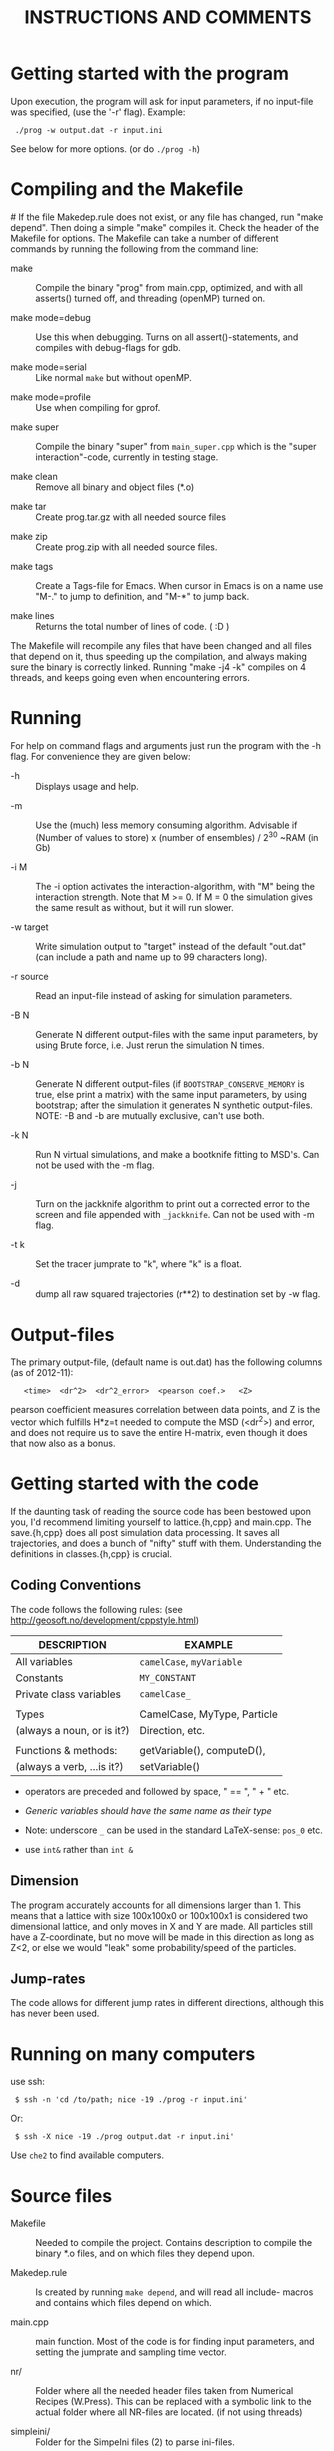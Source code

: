 #+STYLE: <link rel="stylesheet" type="text/css" href="eon.css" />
#+TITLE: INSTRUCTIONS AND COMMENTS
#+OPTIONS: author:nil

# USAGE: Open in Emacs, use TAB to collapse/expand sections.

* Getting started with the program
  Upon execution, the program will ask for input parameters, if no
  input-file was specified, (use the '-r' flag). Example:
:  ./prog -w output.dat -r input.ini
  See below for more options. (or do =./prog -h=)

* Compiling and the Makefile
#<<makefiles>>
  If the file Makedep.rule does not exist, or any file has changed,
  run "make depend". Then doing a simple "make" compiles it. Check the
  header of the Makefile for options.  The Makefile can take a number
  of different commands by running the following from the command
  line:

  - make :: Compile the binary "prog" from main.cpp, optimized, and
            with all asserts() turned off, and threading (openMP)
            turned on.


  - make mode=debug :: Use this when debugging. Turns on all
       assert()-statements, and compiles with debug-flags for gdb.


  - make mode=serial :: Like normal =make= but without openMP.


  - make mode=profile :: Use when compiling for gprof.


  - make super :: Compile the binary "super" from =main_super.cpp= which
                  is the "super interaction"-code, currently in testing
                  stage.


  - make clean :: Remove all binary and object files (*.o)


  - make tar :: Create prog.tar.gz with all needed source files


  - make zip :: Create prog.zip with all needed source files.


  - make tags :: Create a Tags-file for Emacs. When cursor in Emacs is
                 on a name use "M-." to jump to definition, and "M-*"
                 to jump back.

  - make lines :: Returns the total number of lines of code. ( :D )

  The Makefile will recompile any files that have been changed and all
  files that depend on it, thus speeding up the compilation, and
  always making sure the binary is correctly linked. Running "make -j4
  -k" compiles on 4 threads, and keeps going even when encountering
  errors.

* Running
  For help on command flags and arguments just run the program with
  the -h flag. For convenience they are given below:

  * -h :: Displays usage and help.


  * -m :: Use the (much) less memory consuming algorithm. Advisable if
          (Number of values to store) x (number of ensembles) / 2^30 ~RAM
          (in Gb)


  * -i M :: The -i option activates the interaction-algorithm, with "M"
            being the interaction strength. Note that M >= 0. If M = 0 the
            simulation gives the same result as without, but it will run
            slower.


  * -w target :: Write simulation output to "target" instead of the default
                 "out.dat" (can include a path and name up to 99 characters
                 long).


  * -r source :: Read an input-file instead of asking for simulation
                 parameters.


  * -B N :: Generate N different output-files with the same input
            parameters, by using Brute force, i.e. Just rerun the
            simulation N times.


  * -b N :: Generate N different output-files (if =BOOTSTRAP_CONSERVE_MEMORY=
            is true, else print a matrix) with the same input parameters,
            by using bootstrap; after the simulation it generates N
            synthetic output-files. NOTE: -B and -b are mutually exclusive,
            can't use both.


  * -k N :: Run N virtual simulations, and make a bootknife fitting to
            MSD's.  Can not be used with the -m flag.


  * -j :: Turn on the jackknife algorithm to print out a corrected error to
          the screen and file appended with =_jackknife=. Can not be used
          with -m flag.


  * -t k :: Set the tracer jumprate to "k", where "k" is a float.

  * -d :: dump all raw squared trajectories (r**2) to destination set by -w flag.

* Output-files
  The primary output-file, (default name is out.dat) has the following
  columns (as of 2012-11):

:    <time>  <dr^2>  <dr^2_error>  <pearson coef.>   <Z>

  pearson coefficient measures correlation between data points, and Z is
  the vector which fulfills H*z=t needed to compute the MSD (<dr^2>) and
  error, and does not require us to save the entire H-matrix, even though
  it does that now also as a bonus.

* Getting started with the code
  If the daunting task of reading the source code has been bestowed
  upon you, I'd recommend limiting yourself to lattice.{h,cpp} and
  main.cpp. The save.{h,cpp} does all post simulation data
  processing. It saves all trajectories, and does a bunch of "nifty"
  stuff with them. Understanding the definitions in classes.{h,cpp} is
  crucial.

** Coding Conventions
   The code follows the following rules:
   (see [[http://geosoft.no/development/cppstyle.html]])

   | DESCRIPTION                | EXAMPLE                     |
   |----------------------------+-----------------------------|
   | All variables              | =camelCase=, =myVariable=   |
   | Constants                  | =MY_CONSTANT=               |
   | Private class variables    | =camelCase_=                |
   |                            |                             |
   | Types                      | CamelCase, MyType, Particle |
   | (always a noun, or is it?) | Direction, etc.             |
   |                            |                             |
   | Functions & methods:       | getVariable(), computeD(),  |
   | (always a verb, ...is it?) | setVariable()               |

   - operators are preceded and followed by space, " == ", " + " etc.

   - /Generic variables should have the same name as their type/

   - Note: underscore =_= can be used in the standard LaTeX-sense: =pos_0= etc.

   - use =int&= rather than =int &=

** Dimension
   The program accurately accounts for all dimensions larger
   than 1. This means that a lattice with size 100x100x0 or 100x100x1
   is considered two dimensional lattice, and only moves in X and Y are
   made. All particles still have a Z-coordinate, but no move will be
   made in this direction as long as Z<2, or else we would "leak" some
   probability/speed of the particles.

** Jump-rates
   The code allows for different jump rates in different directions,
   although this has never been used.

* Running on many computers
  use ssh:
:  $ ssh -n 'cd /to/path; nice -19 ./prog -r input.ini'
  Or:
:  $ ssh -X nice -19 ./prog output.dat -r input.ini'
  Use =che2= to find available computers.

* Source files

- Makefile :: Needed to compile the project. Contains description to
              compile the binary *.o files, and on which files they depend
              upon.


- Makedep.rule :: Is created by running =make depend=, and will read all
                  include- macros and contains which files depend on which.


- main.cpp :: main function. Most of the code is for finding input
              parameters, and setting the jumprate and sampling time
              vector.


- nr/ :: Folder where all the needed header files taken from Numerical
         Recipes (W.Press). This can be replaced with a symbolic link to
         the actual folder where all NR-files are located. (if not using
         threads)


- simpleini/ :: Folder for the SimpeIni files (2) to parse ini-files.


- save.{h,cpp} :: Save routine. During simulation it stores the MSD for
                  each individual /ensemble/ (trajectory), and then
                  computes standard deviation, correlation, etc, and prints
                  results to a file.


- lattice.{h,cpp} :: This is where the physics happens.


- classes.{h,cpp} :: Defines the Particle class which depends on Jump
     class, which depends on the Direction class. (in use since version
     8). Also has a nice class for printing time left on a simulation.


- input.ini :: Example input file.


- auxiliary.{h,cpp} :: Functions that reads in command line arguments
     & flags and reads input files. Also has printError-functions, and
     the print help-message (-h flag).

* Hard-coded variables:
  To not use winding number when using periodic boundary conditions,
  check the commented code in =void Lattice::move()=. With the use of
  winding numbers we keep track on how many times the tracer has
  circled (jumped off) the lattice.

  Generally, hard-coded variables are defined in the head of
  =save.cpp=, and =lattice.cpp=.

* Super-Interaction code                                           :noexport:
  If running =./super -i N=, it will run the super interaction code
  that builds clusters and allows them to collide with each
  other. Threading does not work (I don't know why) and fixed boundary
  does not work, since a cluster moving to the boundary, or moving
  another cluster there will get squashed.

  The code works (from what I can tell) and for a particle to move, it
  will form a cluster with its neighbors (which in turn will bind to its
  neighbors) making up a cluster. When moving this in say y = y + 1
  direction it will note all particles in the way and form a cluster of
  these (where all particles between =x_left= and =x_right=, of the
  original cluster, are included) and move the old and new or do stay
  (i.e. reject attempt to move) depending on the friction (sum of jump
  rates) of the clusters.

* Additional speed
  When running huge simulations one could try commenting some of the
  testing if-statements that are there to find bugs. The most used
  functions are:

:  Lattice::moveAndBoundaryCheck
:  Lattice::vacancyCheck
:  Lattice::convertMuToParticle

  Also it is a good idea to compile with =-D NDEBUG= (see Makeflile)
  when running real (non-testing) simulations, as this disables any
  asserts(). Also, if running a simulation for long time, such as is
  needed for percolation, use lowMem = true. This saves a lot of RAM,
  but unfortunately we can not use bootstrap since that needs all
  individual trajectories after the simulation.

  To save further memory use "short" instead of "int" in
  vacancyCheck-matrix. Will cut memory usage in half, but an =int= is
  faster to process than a =short=.

* TODO Things left to do
** TODO Boot{strap,knife} almost the same function, express as such.
** TODO In =save::computeHmatrix3()=
   - When I'm confident this works, remove =std::string filename= as
     input to =computeHmatrix3()=.

** TODO Makefile could print which mode is being compiled
   See:
   [[http://stackoverflow.com/questions/792217/simple-makefile-with-release-and-debug-builds-best-practices][ref1]], [[http://www.gnu.org/software/make/manual/make.html#Target%255F002dspecific][ref2]], or [[http://stackoverflow.com/questions/1079832/how-can-i-configure-my-makefile-for-debug-and-release-builds][ref3]]

** TODO =Lattice::interaction= might not be thread safe!
   I don't know how thread safe the random number generator used in
   this function is. One can always compile the code in serial mode,
   to disable the OpenMP instructions.

* CHANGE LOG

  Starting from now [2014-10-18 lör], commit:
  0992ab0175c3ea2191efc91a209c7e64e1382a1e, , I will not update this
  Change-log section anymore. It's in the git history.

** version 13 BETA [2013-04-27]
- added d-flag for dumping raw data (trajectories squared) to folder.
  [2014-10-18 lör]

- removed the -l flag for log-spacing.

- Using simpleini.h to parse the input file, which has gotten an
  overhaul. More options can now be set in "input.ini" which now has
  an ini-file format.

- removed askUserForInputParameters, readInputFile, isComment from
  auxiliary.{cpp,h}. Created an aux::namespace.

** version 12 [2013-04-27]

- README.txt now re-made into an org-mode file for Emacs. Easy
  exporting to html, ASCI, and LaTeX.

- Removed the possibility of outputing out.dat_txyz with the <x>, <y>
  ... data. Only used for checking the code. Not needed anymore.

- Made a class Vacancy to represent the =vacancy_= matrix, so that it
  is easier to change the representation of our lattice, e.g. can now
  easily change the vacancy-matrix to be a single vector (still same
  number of elements as the matrix though), or have a hexagonal
  matrix, etc. Made the changes needed in =superInteraction.cpp=, and
  =lattice.cpp=, so that they only call the functions =isVacant=,
  =setAsVacant= etc.

- =store_dr_= now has the trajectories squared from the beginning, and
  is now called =store_dr2_=. This saves me many
  =pow(store_dr_[][],2)= calls.

- restructured =computeHmatrix()=, now uses =computeVariance()= and
  there's three different ways to compute this estimator:
  =Save::computeHmatrix3()=, =Save::computeHmatrix2()= ...

- implemented openMP as default threading environment, and removed
  =save_thread.cpp=, and made necessary changes to Makefile.

- [[Compiling%20and%20the%20Makefile][Makefile]] less cluttered and more readable, can now be run either in
  default =make=, resulting in a optimized fast threaded/parallel
  executable, or as: =make mode=debug=, =make mode=serial= (no
  threading) or =make mode=profile=.

- in some for-loops: replaced repeated division of =x= with
  multiplication of =constant = 1/x=. Computers hate division. Faster!

- removed fourth column in output file being either pearson coefficient or
  z (in z = H^(-1)*t). Now pearson is always 4th column, and z always 5th;
  if not computed these columns are just zeroes ([[Output-files][See documentation above]]).

- columns in main output file now have headers describing what's what.

- Renamed variables in =Lattice::computeErgodicity= from Swe --> Eng.

- Fixed bug in =Lattice::computeEffectiveDiffusionConst= which would
  have made a difference in =D_eff= if one were to use different jump
  rates in different directions.

- rewrote =Save::computeDistribution()=, now much less code, and added a
 parameter at the top of save.cpp for setting resolution of histogram

- removed ugly & unused "test of Gaussian distribution" from
 =Save::computeStdErr()=, since we have a =Save::computeDistribution()=.

- removed =using namespace std= from Lattice.{cpp,h}, use =std::= instead

- removed small 2x2 sanity test matrix of conditional number in
 =Save::computeZ()=.

- removed pointless "quiet" option. Use =./prog > /dev/null= if one for
  some reason don't want anything printed to standard out.

- wrote =lomholt.py=, which uses correlation matrix to compute slope and
  sigma, either from column 5 "z" or from h-matrix itself.

- =Save::computeMean()= and =Save::computeMSD()= is now the same function.

- now using alias in Save-class: =typedef std:vector<vector<double> >
  matrixD_t=

** version 11 2011-12
   Finishing it up for Tobias:

- use of ?-operator in moveAndBoundaryCheck(), and a bit less calls to
 if-statements. (Only check for what boundary condition we have if
 we're at the boundary).

- redid the Makefile completely.

- New c++ standard here! Includes threads from boost library,
  i.e. =main_thread.cpp= no longer depends on the =boots_thread=
  library!

- introduced several functions as "const", to make it clear they don't
 change any of the class member variables.

- removed Lattice:buildCluster2(). I don't know what it did there?

- made vacancy-matrix use int (again) as short is too small for big
 systems.

- removed some {} from one-line if-statements

- inserted a number of assert() to not need the =__LINE__= macro (in
  superInteraction).

- minor correction to nr/fitab and nr/LUdecomp to remove compilation
 warnings.

- introduced the InputValues-struct to make the reading of command line
 arg. easier.

- restructured the computeCorrelation to two functions. One for Pearson
 and one for z.

- changed name of Save::saveBinning --> computeDistribution, and moved
 it from save::save() to be called from main().

- renamed numberOfRuns in Save::Bootsrap to noOfRuns.

- removed out-commented code from Save::Bootstrap that let you run
  dx:=(x - <x>) instead of dx:=(x - x_0).

- removed Save::copmuteMSD() overloaded function that could treat x,y,z
 separatley, which was needed when we wanted to check dx:=(x - <x>).

- removed Bootknife code from Save::Bootstrap, and made it its own
 function Save::Bootknife. Slightly inefficient, but more readable
 code now. Used with the new -k flag.

- removed Save::setJumprate() and =k_t_= from save-class, =k_t= now goes in
 as an argument now to Save::Bootstrap() and Save::Bootknife(). Only
 needed when experimenting with different starting times (since we
 want =t*k_t= to be a constant).

- updated =main_super=.

- Now auxiliary::readInputfile also ignores empty lines. (bug squashed!)

- discovered (and fixed) bug that caused secondary file (=out.dat_txyz=)
  to be printed in low memory mode, when x_mu, y_mu, z_mu are empty.

** version 10 2010
- finally made my superInteraction-code compile. (note to self:
 "inline" in base-class, not a good idea).

- cleaning up code, removed a bunch of no longer used functions in
 main.cpp, some of them are still defined in lattice.[h,cpp] though
 for use again.

- changed vacancy matrix from <int> (4 byte) to <short> (2 byte), only
 uses half as much RAM!

- added header to each column in =out.dat_txyz=-file.

- significant recoding of auxiliary.cpp. Re-wrote getNonCommentInput
 completely, and it now works, which it did not before.

- added a '-r' flag for reading input files (with comments!), I bet
 Tobias will be happy now...

- added copy constructors to Particle:: and Direction:: (even though
 I'm not using them), and made the void constructor initiate
 everything to 0, for both Particle, Jump, and Direction - classes.

- removed:
    Lattice::vacancyCheckOld
    Lattice::moveOlod
    Lattice::snapshot,
    Lattice::dumpSimulation,
    Lattice::saveCluster & Lattice::printCluster (meant to print
                        clustersize-distribution when using interaction),
    TESTinteraction.cpp (removed entire file, old code. Not used.)

- minor changes in Lattice:checkVacancyMatrix

- removed 3 redundant =#include <...>= in =lattice.cpp=, and wrote an
  =#ifndef= in =nr/ran_mod.h=.

** version 9
- implemented "winding-numbers", for use with periodic boundary. One
 could have it as it is now, with a class-reachable winding-number for
 just the tracer particle, alternatively one could add this to the
 particle class, which would be less hassle, (no need to fiddle about
 in Lattice::vacancyCheck), only in Lattice:MoveAndBoundaryCheck(),
 but would require (slightly) more memory. To turn on/off, just
 (un)/comment the (indicated) code in Lattice::Move.

- (23/2 -11) To make the Lattice class be able to multi-thread, setting
 the Ran class (NR 3 ed.) as "static" is not optimal, since we will
 initiate several instances of the Lattice-class, and static reaches
 across the class encapsulation and we don't know what happens if two
 threads try to access the random number generator at the same
 time. Therefore, we initiate a single non-static random number
 generator in the class, that is only reachable for the members of
 that instance of the class. We do this by using initialization list
 in the class. This makes my simulation non-comparable with previous
 simulations, since I now only use one seed for each Lattice class
 instead of three (waiting time, place, and move).

- Made the bootknife in save.cpp be able to make several fittings with
 different starting times.

- All previous simulations ever made had the exact same distribution of
 crowders, i.e. "quenched", now I WILL/CAN change this [EDIT: first I
 must get Nakazato to give reasonable results], and start by moving
 the generation of jumprates to a separate function in the main()
 function.

- Added the 't' flag for setting the tracer jumprate, i.e. not needing
 to compile 22 different binary files. Distribution, and nakazato
 crowding rate (k_c) is still hard coded.

- Made the save-class show remaining time when bootstrapping and
 computing the H-matrix. This called for some minor changes in the
 RemainingTime-class and also made the save-class depend on
 classes.[cpp,h].

- my super-interaction code from this summer was probably broken many
 versions ago by modifications in various classes. Now it works, and
 is renamed (main_super.cpp), and is directly based on main.cpp

- Code now uses the Particle-class, which was implemented some time
 between version 8 & 9.

** version 8 (15/2 2011)
- Renamed "prog.cpp" to more appropriate "main.cpp".

- Made a threading version of main.cpp, called main_thread.cpp. It uses
 the thread-package in the boost library. Increase in speed more than
 two-fold.

- Re-made the Makefile, now it is glorious.

- Changed the search-function (slightly) in
 Lattice::convertMuToParticle()

- Moved all the save-routines to their own class, save.[h,cpp], and
 compensated for it in main.cpp and superProg.cpp

- Continued the renaming of variables according to mentioned convention
 above. (dx -> dx_, etc.)

- Removed all if-statements in main.cpp that allowed for using
 Lattice::moveOld()-function. (I never use it)

- Converted all "char*, char name[]" types to std::strings.

- Output-files now stores which waiting time distribution was used.

- Made the binning function in save.cpp work.

- Added a bootstrapping function in the save-class, (with b flag)

- Added a Jackknife function in the save-class, and a command flag
 "-j".

- Added a "hybrid" bootknife function in save::computeBootstrap. It is
 hard coded and turned on/off by boolean at head of save.cpp.

- Put an additional loop outside the ensemble loop, so now I can run
 many simulations in a row (with the same parameters), to generate
 numerous output-files, which I need to check the correlation between
 sampling points. Also made two new command flags, b (use bootstrap),
 and B (use Brute force), both requires one to specify the number of
 re-runs.

- Introduced two global variables in save.cpp, for easy hard coding
 access to turn on/off of correlation function, and binning function.

** version 7 (Nov 2010)

   - Renamed and split up my main (singleton) class to "Lattice"
     (lattice.[h,cpp])

   - Made my TESTinteraction.cpp (generally called "super interaction")
     into a class SuperInteraction, that inherits all the public and
     protected methods/variables of the Lattice class. This makes it use
     the same source code as the lattice class, plus some specific
     functions. I'm keeping the old TESTinteraction.cpp for documentation,
     since it is completely self- contained, (ie. everything in one source
     file, except ran.h & nr3.h).

   - Introduced the H-matrix and computeCorrelation-function, to compute
     the correlation between sampling points, and use an H-matrix that
     automagically removes/compensates for correlation. (Work on this
     continues in the next version, as it is not 100% complete)

   - Use of svd.h evaluates the error in H-matrix due to floating point.

   - made setSamplingTime take an additional optional argument for
     exponential waiting time.

   - Moved all the numerical recipes codes to their own folder.

   - The three main Seeds will now be set through define-macros.

** version 6
   NOTE: from this version forward the output is not comparable to previous
   simulations, by use of the "diff"-command, since I now have a new
   algorithm to set the sampling times! The simulation result is still the
   same, physically, but not truly identical.

   - Changed the calculation of average diffusion constant to omit the
     tracer particle.

   - Activated the LowMem command flag ('-m')

   - Resolved the spaghetti that was my sampling time code. In doing so,
     removed get_{[dx,dy,dz,dr]}, set_dt, etc, and other garbage

   - Renamed the matrices dx,dy,dz,dr to store_dx, store_dy. etc

   - New single row vector called dx,dy,dz,dr, to store the displacement
     for a single "ensemble". These are then stored in store_dx, store_dy,
     etc.

   - Made a template of the getNonCommentInput function, and removed the
     two functions specific for int/double return value. (in auxiliary.cpp)

   - Created the computeWaitingTime()-method, and encapsulated the move()
     function in a while(time is still running) condition.

   - Changed the logarithmic spacing between the data points, to be more
     like the algorithm in the Gillespie-source code.

   - Calculate the pearsonCoefficient, and print it to the output as a
     fourth column. This is work in progress. Not complete. This also
     depends on a LU-decomposition and adds the dependency to ludcmp.h

** version 5:
   Note: this is the last version that gives output-files that are
   comparable with all previous simulations used in my master thesis, and
   elsewhere.

   - Removed the six jump-rate vectors, and the three overloaded
     setJumpRate-functions. Implemented a new Jump class, with members
     .x.r, .x.l, .y.r, etc.

   - I do have an auxiliary.h file

** version 4:
   ????

   - removed the Xpos, Ypos, Zpos vectors and made the class Particle, to
     store the position of the particles: (Particle pos[i].x pos[i].y was
     Xpos[i], Ypos[i] etc.)

** version 3
   Just stating what it looks like:

   - all vectors normal int/double, ie. 3 for pos. + 6 for jumprate

   - Uses auxiliary.cpp (no h-file)

   - has quiet-flag

   - has LowMem

   - interaction + (normal) hard-core interaction merged

** version 2.5
   - merged the two separate codes prog.cpp + progInteraction.cpp into one
     single file. progInteraction.cpp was the one I previously used for
     particles with an attractive potential. (see Master thesis.)

   - I ran many test to see that nothing got messed up when I merged them,
     but it was straight forward. only one if-statement, basically, to
     check if we should use the interaction algorithm.

** version 2
   - Last version with prog.cpp and progInteraction.cpp separate.

   - Fixed serious bug in original Gillespie code for finding the right
     mu. It got stuck in an infinite loop for large simulations.

   - all versions see a continuous revision of comments and naming of
     variables, as I have been consistently inconsistent in the naming
     convention. (See README.txt for my new rules on how to do this)
